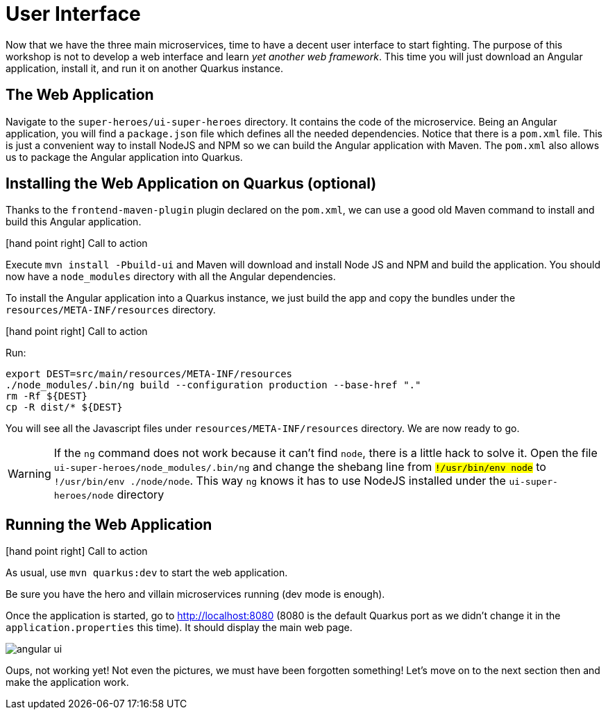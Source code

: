 :imagesdir: ../images
:plantDir: ../plantuml

[[microservices-ui]]
= User Interface

Now that we have the three main microservices, time to have a decent user interface to start fighting.
The purpose of this workshop is not to develop a web interface and learn _yet another web framework_.
This time you will just download an Angular application, install it, and run it on another Quarkus instance.

== The Web Application

Navigate to the `super-heroes/ui-super-heroes` directory.
It contains the code of the microservice.
Being an Angular application, you will find a `package.json` file which defines all the needed dependencies.
Notice that there is a `pom.xml` file.
This is just a convenient way to install NodeJS and NPM so we can build the Angular application with Maven.
The `pom.xml` also allows us to package the Angular application into Quarkus.

== Installing the Web Application on Quarkus (optional)

Thanks to the `frontend-maven-plugin` plugin declared on the `pom.xml`, we can use a good old Maven command to install and build this Angular application.

icon:hand-point-right[role="red", size=2x] [red big]#Call to action#

Execute `mvn install -Pbuild-ui` and Maven will download and install Node JS and NPM and build the application.
You should now have a `node_modules` directory with all the Angular dependencies.

To install the Angular application into a Quarkus instance, we just build the app and copy the bundles under the `resources/META-INF/resources` directory.

icon:hand-point-right[role="red", size=2x] [red big]#Call to action#

Run:

[source,shell]
----
export DEST=src/main/resources/META-INF/resources
./node_modules/.bin/ng build --configuration production --base-href "."
rm -Rf ${DEST}
cp -R dist/* ${DEST}
----

You will see all the Javascript files under `resources/META-INF/resources` directory.
We are now ready to go.

[WARNING]
====
If the `ng` command does not work because it can't find `node`, there is a little hack to solve it.
Open the file `ui-super-heroes/node_modules/.bin/ng` and change the shebang line from `#!/usr/bin/env node` to `#!/usr/bin/env ./node/node`.
This way `ng` knows it has to use NodeJS installed under the `ui-super-heroes/node` directory
====

== Running the Web Application

icon:hand-point-right[role="red", size=2x] [red big]#Call to action#

As usual, use `mvn quarkus:dev` to start the web application.

Be sure you have the hero and villain microservices running (dev mode is enough).

Once the application is started, go to http://localhost:8080 (8080 is the default Quarkus port as we didn't change it in the `application.properties` this time).
It should display the main web page.

image::angular-ui.png[role=half-size]

Oups, not working yet!
Not even the pictures, we must have been forgotten something!
Let's move on to the next section then and make the application work.
